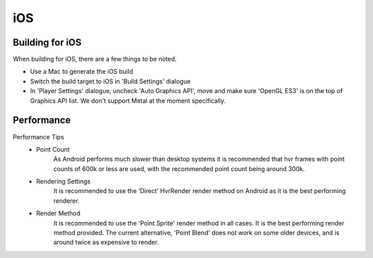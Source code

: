 iOS
===

Building for iOS
----------------
When building for iOS, there are a few things to be noted.

* Use a Mac to generate the iOS build
* Switch the build target to iOS in 'Build Settings' dialogue
* In 'Player Settings' dialogue, uncheck 'Auto Graphics API', move and make sure 'OpenGL ES3' is on the top of Graphics API list. We don't support Metal at the moment specifically.

Performance
-----------

Performance Tips
	- Point Count
		As Android performs much slower than desktop systems it is recommended that hvr frames with point counts of 600k or less are used, with the recommended point count being around 300k.

	- Rendering Settings
		It is recommended to use the ‘Direct’ HvrRender render method on Android as it is the best performing renderer.

	- Render Method
		It is recommended to use the 'Point Sprite' render method in all cases. It is the best performing render method provided.
		The current alternative, 'Point Blend' does not work on some older devices, and is around twice as expensive to render.
